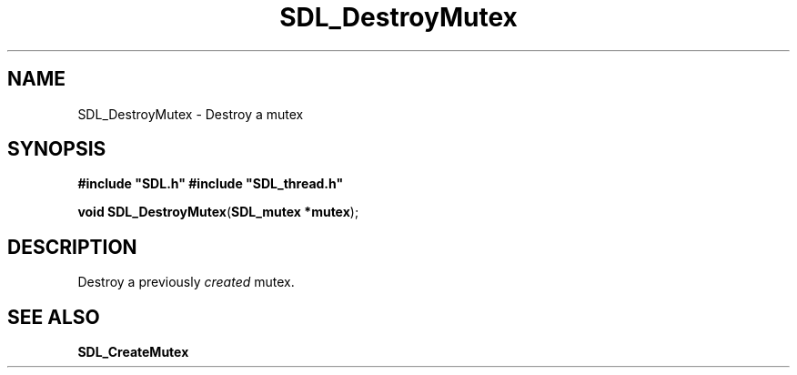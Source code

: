 .TH "SDL_DestroyMutex" "3" "Tue 11 Sep 2001, 23:00" "SDL" "SDL API Reference" 
.SH "NAME"
SDL_DestroyMutex \- Destroy a mutex
.SH "SYNOPSIS"
.PP
\fB#include "SDL\&.h"
#include "SDL_thread\&.h"
.sp
\fBvoid \fBSDL_DestroyMutex\fP\fR(\fBSDL_mutex *mutex\fR);
.SH "DESCRIPTION"
.PP
Destroy a previously \fIcreated\fR mutex\&.
.SH "SEE ALSO"
.PP
\fI\fBSDL_CreateMutex\fP\fR
.\" created by instant / docbook-to-man, Tue 11 Sep 2001, 23:00
